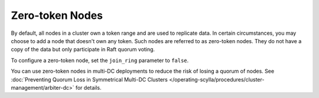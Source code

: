 =========================
Zero-token Nodes
=========================

By default, all nodes in a cluster own a token range and are used to replicate
data. In certain circumstances, you may choose to add a node that doesn't own
any token. Such nodes are referred to as zero-token nodes. They do not have
a copy of the data but only participate in Raft quorum voting.

To configure a zero-token node, set the ``join_ring`` parameter to ``false``.

You can use zero-token nodes in multi-DC deployments to reduce the risk of
losing a quorum of nodes.
See :doc:`Preventing Quorum Loss in Symmetrical Multi-DC Clusters </operating-scylla/procedures/cluster-management/arbiter-dc>` for details.

